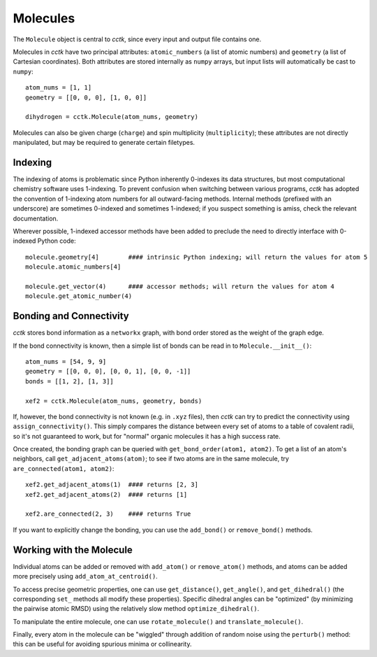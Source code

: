 .. _molecule:

=========
Molecules
=========

The ``Molecule`` object is central to *cctk*, since every input and output file contains one. 

Molecules in *cctk* have two principal attributes: ``atomic_numbers`` (a list of atomic numbers) and ``geometry`` (a list of Cartesian coordinates).
Both attributes are stored internally as ``numpy`` arrays, but input lists will automatically be cast to ``numpy``::

    atom_nums = [1, 1]
    geometry = [[0, 0, 0], [1, 0, 0]]

    dihydrogen = cctk.Molecule(atom_nums, geometry)

Molecules can also be given charge (``charge``) and spin multiplicity (``multiplicity``); these attributes are not directly manipulated, but may be required to generate certain filetypes. 

Indexing
========

The indexing of atoms is problematic since Python inherently 0-indexes its data structures, but most computational chemistry software uses 1-indexing. 
To prevent confusion when switching between various programs, *cctk* has adopted the convention of 1-indexing atom numbers for all outward-facing methods. 
Internal methods (prefixed with an underscore) are sometimes 0-indexed and sometimes 1-indexed; if you suspect something is amiss, check the relevant documentation. 

Wherever possible, 1-indexed accessor methods have been added to preclude the need to directly interface with 0-indexed Python code::

    molecule.geometry[4]        #### intrinsic Python indexing; will return the values for atom 5
    molecule.atomic_numbers[4]

    molecule.get_vector(4)      #### accessor methods; will return the values for atom 4
    molecule.get_atomic_number(4)

Bonding and Connectivity
========================

*cctk* stores bond information as a ``networkx`` graph, with bond order stored as the weight of the graph edge. 

If the bond connectivity is known, then a simple list of bonds can be read in to ``Molecule.__init__()``::

    atom_nums = [54, 9, 9]
    geometry = [[0, 0, 0], [0, 0, 1], [0, 0, -1]]
    bonds = [[1, 2], [1, 3]]

    xef2 = cctk.Molecule(atom_nums, geometry, bonds)

If, however, the bond connectivity is not known (e.g. in ``.xyz`` files), then *cctk* can try to predict the connectivity using ``assign_connectivity()``.
This simply compares the distance between every set of atoms to a table of covalent radii, so it's not guaranteed to work, but for "normal" organic molecules it has a high success rate. 

Once created, the bonding graph can be queried with ``get_bond_order(atom1, atom2)``. 
To get a list of an atom's neighbors, call ``get_adjacent_atoms(atom)``; to see if two atoms are in the same molecule, try ``are_connected(atom1, atom2)``::

    xef2.get_adjacent_atoms(1)  #### returns [2, 3]
    xef2.get_adjacent_atoms(2)  #### returns [1]

    xef2.are_connected(2, 3)    #### returns True 

If you want to explicitly change the bonding, you can use the ``add_bond()`` or ``remove_bond()`` methods. 

Working with the Molecule
=========================

Individual atoms can be added or removed with ``add_atom()`` or ``remove_atom()`` methods, and atoms can be added more precisely using ``add_atom_at_centroid()``.

To access precise geometric properties, one can use ``get_distance()``, ``get_angle()``, and ``get_dihedral()`` (the corresponding ``set_`` methods all modify these properties). 
Specific dihedral angles can be "optimized" (by minimizing the pairwise atomic RMSD) using the relatively slow method ``optimize_dihedral()``.

To manipulate the entire molecule, one can use ``rotate_molecule()`` and ``translate_molecule()``.

Finally, every atom in the molecule can be "wiggled" through addition of random noise using the ``perturb()`` method: this can be useful for avoiding spurious minima or collinearity. 
